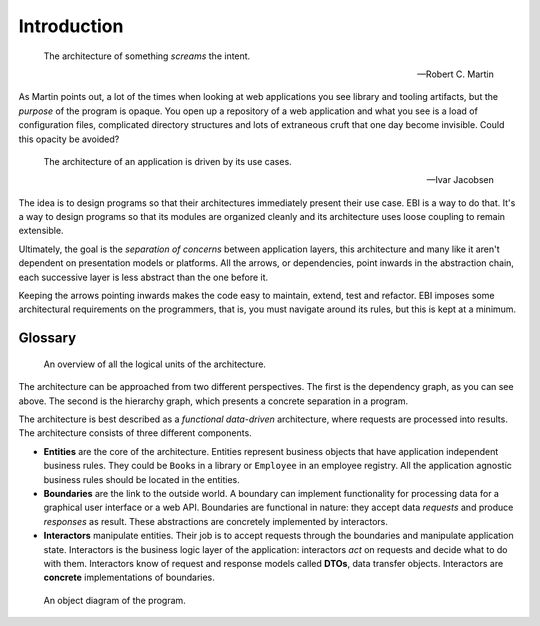 Introduction
============

.. epigraph::

    The architecture of something *screams* the intent.

    -- Robert C. Martin

As Martin points out, a lot of the times when looking at web
applications you see library and tooling artifacts, but the *purpose* of
the program is opaque. You open up a repository of a web application
and what you see is a load of configuration files, complicated
directory structures and lots of extraneous cruft that one day become
invisible. Could this opacity be avoided?

.. epigraph::

    The architecture of an application is driven by its use cases.

    -- Ivar Jacobsen

The idea is to design programs so that their architectures immediately
present their use case. EBI is a way to do that. It's a way to design
programs so that its modules are organized cleanly and its architecture
uses loose coupling to remain extensible.

Ultimately, the goal is the *separation of concerns* between application
layers, this architecture and many like it aren't dependent on
presentation models or platforms. All the arrows, or dependencies,
point inwards in the abstraction chain, each successive layer is
less abstract than the one before it.

Keeping the arrows pointing inwards makes the code easy to maintain,
extend, test and refactor. EBI imposes some architectural requirements
on the programmers, that is, you must navigate around its rules, but
this is kept at a minimum.

Glossary
--------

.. figure:: ./images/overview.png
   :alt: An overview of all the logical units of the architecture.

   An overview of all the logical units of the architecture.

The architecture can be approached from two different perspectives. The
first is the dependency graph, as you can see above. The second is the
hierarchy graph, which presents a concrete separation in a program.

The architecture is best described as a *functional data-driven*
architecture, where requests are processed into results. The
architecture consists of three different components.

-  **Entities** are the core of the architecture. Entities represent
   business objects that have application independent business rules.
   They could be ``Book``\ s in a library or ``Employee`` in an employee
   registry. All the application agnostic business rules should be
   located in the entities.

-  **Boundaries** are the link to the outside world. A boundary can
   implement functionality for processing data for a graphical user
   interface or a web API. Boundaries are functional in nature: they
   accept data *requests* and produce *responses* as result. These
   abstractions are concretely implemented by interactors.

-  **Interactors** manipulate entities. Their job is to accept requests
   through the boundaries and manipulate application state. Interactors
   is the business logic layer of the application: interactors *act* on
   requests and decide what to do with them. Interactors know of request
   and response models called **DTOs**, data transfer objects.
   Interactors are **concrete** implementations of boundaries.

.. figure:: ./images/boundary.png
   :alt: An object diagram of the program.

   An object diagram of the program.
